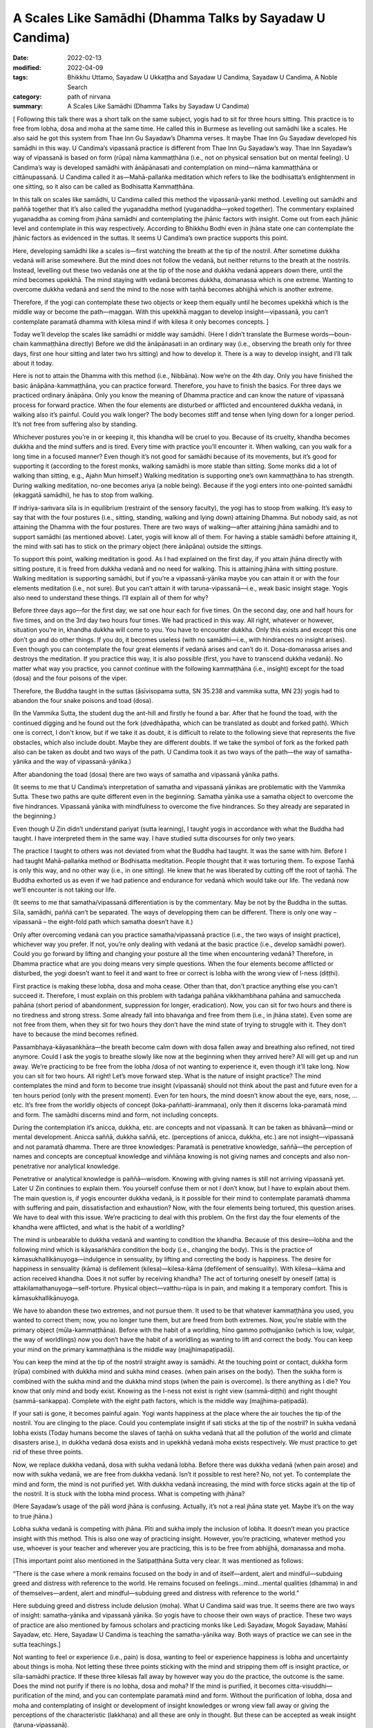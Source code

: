 ============================================================
A Scales Like Samādhi (Dhamma Talks by Sayadaw U Candima)
============================================================

:date: 2022-02-13
:modified: 2022-04-09
:tags: Bhikkhu Uttamo, Sayadaw U Ukkaṭṭha and Sayadaw U Candima, Sayadaw U Candima, A Noble Search
:category: path of nirvana
:summary: A Scales Like Samādhi (Dhamma Talks by Sayadaw U Candima)

[ Following this talk there was a short talk on the same subject, yogis had to sit for three hours sitting. This practice is to free from lobha, dosa and moha at the same time. He called this in Burmese as levelling out samādhi like a scales. He also said he got this system from Thae Inn Gu Sayadaw’s Dhamma verses. It maybe Thae Inn Gu Sayadaw developed his samādhi in this way. U Candima’s vipassanā practice is different from Thae Inn Gu Sayadaw’s way. Thae Inn Sayadaw’s way of vipassanā is based on form (rūpa) nāma kammaṭṭhāna (i.e., not on physical sensation but on mental feeling). U Candima’s way is developed samādhi with ānāpānasati and contemplation on mind—nāma kammaṭṭhāna or cittānupassanā. U Candima called it as—Mahā-pallaṅka meditation which refers to like the bodhisatta’s enlightenment in one sitting, so it also can be called as Bodhisatta Kammaṭṭhāna. 

In this talk on scales like samādhi, U Candima called this method the vipassanā-yanki method. Levelling out samādhi and paññā together that it’s also called the yuganaddha method (yuganaddha—yoked together). The commentary explained yuganaddha as coming from jhāna samādhi and contemplating the jhānic factors with insight. Come out from each jhānic level and contemplate in this way respectively. According to Bhikkhu Bodhi even in jhāna state one can contemplate the jhānic factors as evidenced in the suttas. It seems U Candima’s own practice supports this point. 

Here, developing samādhi like a scales is—first watching the breath at the tip of the nostril. After sometime dukkha vedanā will arise somewhere. But the mind does not follow the vedanā, but neither returns to the breath at the nostrils. Instead, levelling out these two vedanās one at the tip of the nose and dukkha vedanā appears down there, until the mind becomes upekkhā. The mind staying with vedanā becomes dukkha, domanassa which is one extreme. Wanting to overcome dukkha vedanā and send the mind to the nose with taṇhā becomes abhijjhā which is another extreme. 

Therefore, if the yogi can contemplate these two objects or keep them equally until he becomes upekkhā which is the middle way or become the path—maggan. With this upekkhā maggan to develop insight—vipassanā, you can’t contemplate paramatā dhamma with kilesa mind if with kilesa it only becomes concepts. ]

Today we’ll develop the scales like samādhi or middle way samādhi. (Here I didn’t translate the Burmese words—boun-chain kammaṭṭhāna directly) Before we did the ānāpānasati in an ordinary way (i.e., observing the breath only for three days, first one hour sitting and later two hrs sitting) and how to develop it. There is a way to develop insight, and I’ll talk about it today.

Here is not to attain the Dhamma with this method (i.e., Nibbāna). Now we’re on the 4th day. Only you have finished the basic ānāpāna-kammaṭṭhāna, you can practice forward. Therefore, you have to finish the basics. For three days we practiced ordinary ānāpāna. Only you know the meaning of Dhamma practice and can know the nature of vipassanā process for forward practice. When the four elements are disturbed or afflicted and encountered dukkha vedanā, in walking also it’s painful. Could you walk longer? The body becomes stiff and tense when lying down for a longer period. It’s not free from suffering also by standing. 

Whichever postures you’re in or keeping it, this khandha will be cruel to you. Because of its cruelty, khandha becomes dukkha and the mind suffers and is tired. Every time with practice you’ll encounter it. When walking, can you walk for a long time in a focused manner? Even though it’s not good for samādhi because of its movements, but it’s good for supporting it (according to the forest monks, walking samādhi is more stable than sitting. Some monks did a lot of walking than sitting, e.g., Ajahn Mun himself.) Walking meditation is supporting one’s own kammaṭṭhāna to has strength. During walking meditation, no-one becomes ariya (a noble being). Because if the yogi enters into one-pointed samādhi (ekaggatā samādhi), he has to stop from walking. 

If indriya-saṁvara sīla is in equilibrium (restraint of the sensory faculty), the yogi has to stoop from walking. It’s easy to say that with the four postures (i.e., sitting, standing, walking and lying down) attaining Dhamma. But nobody said, as not attaining the Dhamma with the four postures. There are two ways of walking—after attaining jhāna samādhi and to support samādhi (as mentioned above). Later, yogis will know all of them. For having a stable samādhi before attaining it, the mind with sati has to stick on the primary object (here ānāpāna) outside the sittings. 

To support this point, walking meditation is good. As I had explained on the first day, if you attain jhāna directly with sitting posture, it is freed from dukkha vedanā and no need for walking. This is attaining jhāna with sitting posture. Walking meditation is supporting samādhi, but if you’re a vipassanā-yānika maybe you can attain it or with the four elements meditation (i.e., not sure). But you can’t attain it with taruṇa-vipassanā—i.e., weak basic insight stage. Yogis also need to understand these things. I’ll explain all of them for why?

Before three days ago—for the first day, we sat one hour each for five times. On the second day, one and half hours for five times, and on the 3rd day two hours four times. We had practiced in this way. All right, whatever or however, situation you’re in, khandha dukkha will come to you. You have to encounter dukkha. Only this exists and except this one don’t go and do other things. If you do, it becomes useless (with no samādhi—i.e., with hindrances no insight arises). Even though you can contemplate the four great elements if vedanā arises and can’t do it. Dosa-domanassa arises and destroys the meditation. If you practice this way, it is also possible (first, you have to transcend dukkha vedanā). No matter what way you practice, you cannot continue with the following kammaṭṭhāna (i.e., insight) except for the toad (dosa) and the four poisons of the viper.

Therefore, the Buddha taught in the suttas (āsīvisopama sutta, SN 35.238 and vammika sutta, MN 23) yogis had to abandon the four snake poisons and toad (dosa). 

(In the Vammika Sutta, the student dug the ant-hill and firstly he found a bar. After that he found the toad, with the continued digging and he found out the fork (dvedhāpatha, which can be translated as doubt and forked path). Which one is correct, I don't know, but if we take it as doubt, it is difficult to relate to the following sieve that represents the five obstacles, which also include doubt.  Maybe they are different doubts. If we take the symbol of fork as the forked path also can be taken as doubt and two ways of the path. U Candima took it as two ways of the path—the way of samatha-yānika and the way of vipassanā-yānika.)

After abandoning the toad (dosa) there are two ways of samatha and vipassanā yānika paths. 

(It seems to me that U Candima’s interpretation of samatha and vipassanā yānikas are problematic with the Vammika Sutta. These two paths are quite different even in the beginning. Samatha yānika use a samatha object to overcome the five hindrances. Vipassanā yānika with mindfulness to overcome the five hindrances. So they already are separated in the beginning.)

Even though U Zin didn’t understand pariyat (sutta learning), I taught yogis in accordance with what the Buddha had taught. I have interpreted them in the same way. I have studied sutta discourses for only two years. 

The practice I taught to others was not deviated from what the Buddha had taught. It was the same with him. Before I had taught Mahā-pallaṅka method or Bodhisatta meditation. People thought that it was torturing them. To expose Taṇhā is only this way, and no other way (i.e., in one sitting). He knew that he was liberated by cutting off the root of taṇhā. The Buddha exhorted us as even if we had patience and endurance for vedanā which would take our life. The vedanā now we’ll encounter is not taking our life.

(It seems to me that samatha/vipassanā differentiation is by the commentary. May be not by the Buddha in the suttas. Sīla, samādhi, paññā can’t be separated. The ways of developping them can be different. There is only one way – vipassanā – the eight-fold path which samatha doesn’t have it.)

Only after overcoming vedanā can you practice samatha/vipassanā practice (i.e., the two ways of insight practice), whichever way you prefer. If not, you’re only dealing with vedanā at the basic practice (i.e., develop samādhi power). Could you go forward by lifting and changing your posture all the time when encountering vedanā? Therefore, in Dhamma practice what are you doing means very simple questions. When the four elements become afflicted or disturbed, the yogi doesn’t want to feel it and want to free or correct is lobha with the wrong view of l-ness (diṭṭhi). 

First practice is making these lobha, dosa and moha cease. Other than that, don't practice anything else you can't succeed it. Therefore, I must explain on this problem with tadaṅga pahāna vikkhambhana pahāna and samuccheda pahāna (short period of abandonment, suppression for longer, eradication). Now, you can sit for two hours and there is no tiredness and strong stress. Some already fall into bhavaṅga and free from them (i.e., in jhāna state). Even some are not free from them, when they sit for two hours they don’t have the mind state of trying to struggle with it. They don’t have to because the mind becomes refined. 

Passambhaya-kāyasaṅkhāra—the breath become calm down with dosa fallen away and breathing also refined, not tired anymore. Could I ask the yogis to breathe slowly like now at the beginning when they arrived here? All will get up and run away. We’re practicing to be free from the lobha /dosa of not wanting to experience it, even though it’ll take long. Now you can sit for two hours. All right! Let’s move forward step. What is the nature of insight practice? The mind contemplates the mind and form to become true insight (vipassanā) should not think about the past and future even for a ten hours period (only with the present moment). Even for ten hours, the mind doesn’t know about the eye, ears, nose, …etc. It’s free from the worldly objects of concept (loka-paññatti-ārammaṇa), only then it discerns loka-paramatā mind and form. The samādhi discerns mind and form, not including  concepts.

During the contemplation it’s anicca, dukkha, etc. are concepts and not vipassanā. It can be taken as bhāvanā—mind or mental development. Anicca saññā, dukkha saññā, etc. (perceptions of anicca, dukkha, etc.) are not insight—vipassanā and not paramatā dhamma. There are three knowledges: Paramatā is penetrative knowledge, saññā—the perception of names and concepts are conceptual knowledge and viññāṇa knowing is not giving names and concepts and also non-penetrative nor analytical knowledge.

Penetrative or analytical knowledge is paññā—wisdom. Knowing with giving names is still not arriving vipassanā yet. Later U Zin continues to explain them. You yourself confuse them or not I don’t know, but I have to explain about them. The main question is, if yogis encounter dukkha vedanā, is it possible for their mind to contemplate paramatā dhamma with suffering and pain, dissatisfaction and exhaustion? Now, with the four elements being tortured, this question arises. We have to deal with this issue. We’re practicing to deal with this problem. On the first day the four elements of the khandha were afflicted, and what is the habit of a worldling? 

The mind is unbearable to dukkha vedanā and wanting to condition the khandha. Because of this desire—lobha and the following mind which is kāyasaṅkhāra condition the body (i.e., changing the body). This is the practice of kāmasukhallikānuyoga—indulgence in sensuality, by lifting and correcting the body is happiness. The desire for happiness in sensuality (kāma) is defilement (kilesa)—kilesa-kāma (defilement of sensuality). With kilesa—kāma and action received khandha. Does it not suffer by receiving khandha? The act of torturing oneself by oneself (atta) is attakilamathanuyoga—self-torture. Physical object—vatthu-rūpa is in pain, and making it a temporary comfort. This is kāmasukhallikānuyoga. 

We have to abandon these two extremes, and not pursue them. It used to be that whatever kammaṭṭhāna you used, you wanted to correct them; now, you no longer tune them, but are freed from both extremes. Now, you’re stable with the primary object (mūla-kammaṭṭhāna). Before with the habit of a worldling, hīno gammo pothujjaniko (which is low, vulgar, the way of worldlings) now you don’t have the habit of a worldling as wanting to lift and correct the body. You can keep your mind on the primary kammaṭṭhāna is the middle way (majjhimapaṭipadā). 

You can keep the mind at the tip of the nostril straight away is samādhi. At the touching point or contact, dukkha form (rūpa) combined with dukkha mind and sukha mind ceases. (when pain arises on the body). Then the sukha form is combined with the sukha mind and the dukkha mind stops (when the pain is overcome). Is there anything as I die? You know that only mind and body exist. Knowing as the I-ness not exist is right view (sammā-diṭṭhi) and right thought (sammā-saṅkappa). Complete with the eight path factors, which is the middle way (majjhima-paṭipadā). 

If your sati is gone, it becomes painful again. Yogi wants happiness at the place where the air touches the tip of the nostril. You are clinging to the place. Could you contemplate insight if sati sticks at the tip of the nostril? In sukha vedanā lobha exists (Today humans become the slaves of taṇhā on sukha vedanā that all the pollution of the world and climate disasters arise.), in dukkha vedanā dosa exists and in upekkhā vedanā moha exists respectively. We must practice to get rid of these three points.

Now, we replace dukkha vedanā, dosa with sukha vedanā lobha. Before there was dukkha vedanā (when pain arose) and now with sukha vedanā, we are free from dukkha vedanā. Isn’t it possible to rest here? No, not yet. To contemplate the mind and form, the mind is not purified yet. With dukkha vedanā increasing, the mind with force sticks again at the tip of the nostril. It is stuck with the lobha mind process. What is competing with jhāna? 

(Here Sayadaw’s usage of the pāḷi word jhāna is confusing. Actually, it’s not a real jhāna state yet. Maybe it’s on the way to true jhāna.) 

Lobha sukha vedanā is competing with jhāna. Pīti and sukha imply the inclusion of lobha. It doesn’t mean you practice insight with this method. This is also one way of practicing insight. However, you’re practicing, whatever method you use, whoever is your teacher and wherever you are practicing, this is to be free from abhijjhā, domanassa and moha. 

[This important point also mentioned in the Satipaṭṭhāna Sutta very clear. It was mentioned as follows:

“There is the case where a monk remains focused on the body in and of itself—ardent, alert and mindful—subduing greed and distress with reference to the world. He remains focused on feelings…mind…mental qualities (dhamma) in and of themselves—ardent, alert and mindful—subduing greed and distress with reference to the world.”

Here subduing greed and distress include delusion (moha). What U Candima said was true. It seems there are two ways of insight: samatha-yānika and vipassanā yānika. So yogis have to choose their own ways of practice. These two ways of practice are also mentioned by famous scholars and practicing monks like Ledi Sayadaw, Mogok Sayadaw, Mahāsi Sayadaw, etc. Here, Sayadaw U Candima is teaching the samatha-yānika way. Both ways of practice we can see in the sutta teachings.]

Not wanting to feel or experience (i.e., pain) is dosa, wanting to feel or experience happiness is lobha and uncertainty about things is moha. Not letting these three points sticking with the mind and stripping them off is insight practice, or sīla-samādhi practice. If these three kilesas fall away by however way you do the practice, the outcome is the same. Does the mind not purify if there is no lobha, dosa and moha? If the mind is purified, it becomes citta-visuddhi—purification of the mind, and you can contemplate paramatā mind and form. Without the purification of lobha, dosa and moha and contemplating of insight or development of insight knowledges or wrong view fall away or giving the perceptions of the characteristic (lakkhaṇa) and all these are only in thought. But these can be accepted as weak insight (taruṇa-vipassanā). 

[This is right. Dry insight mindfulness (sati) practice purifies the mind or abandonment of the five hindrances.]

What we want is the real paramatā of mind and form, which refer to seeing of mind and form. The real mind and form means the mind does not think about past and future; eye, ear, nose, etc., it doesn’t think about this body and other things even a period of time as long as ten hours. Without any of them and the mind stays at mind based (bhavaṅga) and discern mind and form. Lobha, dosa and moha are also not there anymore. The mind goes and combines with concepts (paññatti) and mixing with lobha, dosa and moha. After it frees from concepts and the mind arrives at a place where it frees from concepts. For arriving there, we’re clearing away the problems which happen here. However, you practice and deal with it, the purified mind does not think about the past and future and never goes out. Even for ten hours long, it never knows about the vibrations and sensations of the body. So where are you keeping the mind?

Is there any place for the mind to stay at? Yes, it exists for the mind to stay free. If it stays at the free place, it becomes citta-visuddhi—purification of mind. Until you do not get the answer, your practice does not end yet (i.e. on samādhi practice). You have not arrived at insight yet until you’re arriving at this stage. You have to hold this answer firmly.

What we are practicing until now when the air touches at the tip of the nostril, the mind moves here and there that it’s not purified yet. We have to continue to take off the dust, still we have to do it and can’t talk about paramatā mind and form. The place where the air and the tip of the nose touch is pleasant. The affliction of the four elements is dukkha. The mind combined with dukkha vedanā becomes distress (domanassa), when combined with sukha vedanā becomes joy (somanassa). Both mind states are lobha and dosa and can’t contemplate the paramatā dhamma. As a first step from dukkha vedanā it becomes sukha vedanā that is a success. Upekkhā vedanā means that the mind is inclined neither to dukkha nor to sukha; rather, it stays in the present moment. This is called the equanimous mind (upekkhā mind). If you practice with this way, this is a process leading to the arahatta magga and phala (path and fruit of arahantship). You can go straight with this one. The answer is the same. (There are many ways, if the practices are right and all have the same result.)

If you encounter dukkha vedanā and domanassa arises or if your mind sticks at the tip of the nostril and sukha arises. Sticking with lobha is taṇhā which hinders path and fruit. It will not become citta-visuddhi. In addition to lobha and dosa, there is moha. Today’s method is to be free from three of them at the same time. The first method is free from dukkha vedanā and at the top of the nostril, the first jhāna of joy, pleasure and one-pointedness of mind (pīti, sukha and ekaggatā) arise and each jhānic factors (connecting, sustaining, joy and pleasure) are falling away one by one with the practice (i.e., ānāpāna-sati method). 

At last, free from lobha, dosa and moha and become sati and ekaggatā. Practicing Dhamma is not doing other things. This one is the goal.

The mind is free from dukkha and sukha and the mind is with upekkhā and sati—this becomes citta-visuddhi. In insight practice, not doing this one and doing other things is not right. I am worried about you will go wrong. Therefore, I’m talking firmly on this point. With the affliction of the four elements, it  becomes dukkha vedanā and staying at the tip of the nostril, it becomes sukha vedanā. Two extremes appear. Getting rid of these two extremes is upekkhā vedanā. At the place, if sati stays there at the same time, it can be freed from lobha and dosa. For this, I’ll give you the practice. 

(This place not at the nose or where pains arise at the bhavaṅga where the mind stays by itself with upekkhā. Sayadaw did not mention specifically the place only at the place.) 

This is the way of practicing together (i.e., samatha and vipassanā together—yuganaddha way). 

We take the same kammaṭṭhāna of the air and the top of the nostril as before, with the affliction of the four elements. When the four elements are afflicted, the mind inclines toward the place of its affliction. Then the mind feels dukkha vedanā with distress (domanassa). But if the mind sticks at the contact of air and nostril, it is sticking with lobha. If you let go of the mind from the tip of the nostril and it is inclining on dukkha. So it can’t be let go. I don’t give the kammaṭṭhāna on my own invention. This is called the yuganaddha method—samādhi and paññā yoked together (in some of Mogok Sayadawji’s talks, he called it yuganandha—yoked two oxen together). This is the practice of samatha and vipassanā mixed together at the same time. Before vedanā arises, you breathe ānāpāna regularly or observing at the top of the head or rising and falling of abdomen, etc., are also in the same way.

Here you only can use form (rūpa) kammaṭṭhāna and can’t use mind object (nāma kammaṭṭhāna). When a time comes, vedanā arises and the mind inclines toward it. At that time there were dukkha vedanā from the four elements and sukha vedanā at the tip of the nostrils. In this way at that time become two vedanās and we establish upekkhā vedanā by purifying the mind. If the mind sticks at the tip of the nostril, it becomes lobha. So, don’t stick it there. If you drop it and domanassa arises. If you let go off domanassa and it moves to somanassa. So we can't let them both go, we have to adjust them both. Can we adjust both sides at the same time through sati? Yes, we can, e.g., a car driver, his eyes are looking in front of him and at the same time the hands are working, we’re eating and at the same time talking to each other. 

The mind is changing so fast that it’s possible. With the affliction of four elements, vedanā arises, you must keep the mind at the tip of the nostrils. Also, you have to be mindful of the touching place. And then also mindful where dukkha vedanā arises at the same time. If at the side of dukkha vedanā is more, let the mind inclines toward sukha vedanā. It’s not keeping them in turn but adjusting them at the same time, and they become equal. Can you make it very easily? If it’s possible, all will become arahants. Entering into jhānic states and developing samādhi practices are difficult. You can not attain it easily.

You have to balance sati at the touching point (at the nostril) and the place where the four elements are afflicted. It’s called levelling out the scales bar. One side is sukha vedanā (an extreme) and the other side is dukkha vedanā (another extreme). So sukha extreme and dukkha extreme arise. To cut off dependent co-arising process (paṭicca-samuppāda) is at the presence of moment (ṭhiti-khaṇa) which is also present liberated time (paccuppanna vimutti kāla). It is free from past and future time extremes. 

[The life-span of a mind (citta) is termed, in the abhidhamma as a mind-moment (cittakkhaṇa). Each mind-moment consists of three sub-moments—arising (uppāda), presence (ṭhiti) and dissolution (bhaṅga.)]

[It is a curious thing to me. In the West, some Buddhists (most of whom are scholars) rejected the authenticity of the Abhidhamma teachings. I do not know what the Thai ajahns, especially Thai forest ajahns who had realized Dhamma view about them. In Burma, I never heard about Burmese sayadaws who were great scholars and practicing monks such as Ledi Sayadaw, We-bu Sayadaw, Mogok Sayadaw, Mahāsi Sayadaw, etc. said something about Abhidhamma as wrong or unauthentic. Pa-auk Sayadaw’s teachings are based on jhāna practices and Abhidhamma. If Abhidhamma teachings are wrong, it cannot be put into practice at all.]

It’s not liberated from the other two extremes (i.e., lobha and dosa). About awareness is—if vedanā arises, do not relax in order to level the awareness, do not rest (i.e. you must be in a state of alertness). We level the awareness more and less by correcting it. Contemplating on which side has more or which side has less sati is vicāra (sustained thought). Keeping sati there at the same time is vitakka (applied thought).

[Here we can see Sayadaw U Candima’s wisdom came from realization of Dhamma. Even though he was not a scholar monk and didn’t know about the suttas well, his interpretation on the practice was amazing. In one of Mogok Sayadaw’s talks, it was mentioned vitakka and vicāra connected to insight. It’s also mentioned in Ajahn Lee Dhammadharo’s “Keeping the Breath in Mind” on vitakka and vicāra which related to samādhi and paññā. He mentioned vitakka as concentration and vicāra as discernment. He taught to balance both samādhi and discernment.

Mogok Sayadaw’s talk in gist was; vitakka means thinking or planning. Vicāra means the whole round contemplation or reflection on the thinking or planning. The Buddha taught vitakka and vicāra in the first jhāna and also in the path factors (maggaṅga). Today I’ll talk about their application. (Sayadaw talked about vedanās arising from the six senses of the door). You have to think about vedanās which arise from the six senses of door as what are these? After their arising, contemplate or reflect them as existing or not. This is vicāra. If you apply vitakka and vicāra in this way, you will see vedanā and its rise and fall. 

For example, your eyes are seeing something, if you don’t know what there is, then no vitakka and no vicāra. Someone who thinks and contemplates is attaining magga (path factors). This is sammā-saṅkappa maggin (right thought). The identity view (sakkāya-diṭṭhi) of taking oneself as I and mine fall away. Thinking is vitakka, contemplation is vicāra and knowing it as not existing (i.e., disappearance) is paññā. Therefore, whenever you open your eyes, you see things with reflection and contemplating. The dissolution of things is useless. The uselessness of things is the truth of suffering (dukkha sacca). If you’re thinking and contemplating, you will know about dukkha sacca. Disappearance is dead. Death is in dukkha. If you’re thinking and contemplating in this way not only sorrow, lamentation, pain, grief but also the hell fire will be extinguished.]

When you’re doing the levelling out, taṇhā comes and pulls you. Now, the mind is pulling together by taṇhā and paññā. At first sati stuck at the tip of the nostril and taṇhā came and pulled it down there. So taṇhā and paññā came to pull the mind together. Now, you’re adjusting sati between the tip of the nostril and dukkha vedanā and sati wants to stick with sukha (i.e., at the nose). This is greed (lobha) that sticks to the mind. Otherwise, if stuck with dukkha vedanā, then it’s stuck with dosa. Lobha and dosa are unwholesome and have to be abandoned. It doesn't need to be abandoned separately. 

Don’t let go of your awareness. If sati with two states of mind together, lobha and dosa can’t close to it. So lobha and dosa are not abandoned separately. With sati pulls the mind firmly, adjusting equal sati at two places of nostril and vedanā with alertness taṇhā can’t close to it. Also, if diṭṭhi not come close to it, the mind is not in distress. When each side is not becoming equal, you should not do the practice with desire (lobha) to get the result quickly. You can’t get it and will make mistakes, also not in accordance with the jhānic factors. Wanting comfort and sticking to the sukha side (i.e., nose) becomes lobha, and you can’t do insight. If stick to the side of dosa (i.e., pain) become dosa kilesa. Looking at the two extremes with sati and ñāṇa (nyan) supporting it and paññā checking which side is more and less. 

Sati can’t be let go, that is abandoned delusion (moha). Not stick at the nostril abandon lobha, and not stick with dukkha vedanā abandon dosa. So it abandons lobha, dosa and moha at the same time. This is the practice of one-pointedness of mind (ekaggatā) for insight.  Otherwise, if you do insight, only get the thought (perception) of insight. It happens as before (no real insight and does not change the mind). You can’t get the real insight easily. The rod of the scales becomes balanced, and it means—sukha extreme is lobha mind, dukkha extreme is dosa mind; if the sati in the middle is lost, it becomes moha. If free from all these mind states, the mind is purified; the Upekkhā mind (equanimous) is free from lobha, dosa and moha. Only with this mind can contemplate insight. Free from these three extremes will discern the real (paramatā) mind and form.

When the mind is in upekkhā vedanā ekaggatā sati, it does not run to the past or the future. It does not stick with sukha and dukkha and is also free from the khandha. It’s not easy to get it. In sukha and dukkha vedanās form (rūpa) exists. If with the form, the mind is not free from the concept, it is not free from lobha and dosa, because it is not purified. So don’t come and practice with it. You don’t get it. Free from sukha and dukkha it falls into upekkhā and free from moha. And then this mind becomes paramatā mind and form. This is the basic resultant mind and form. There are two kinds of mind and form—with cause and with result mind and form. I’ll explain them later. (This we have seen in the talks of Thae Inn Gu Sayadawgyi.)

So, you must see the resultant mind and form. First after seeing it, then develop to Arya—(become a noble person). My duty is to explain whatever it should be. If you don’t understand them, you have to listen very often to the talks which are recorded during these nine days of retreat. To develop the path and fruit, you can’t do it blindly. Even if the skin of the body is worn out for ten years, practicing the path that doesn't get there, still never gets there (i.e., with the wrong practice). Not knowing the (right) practice, doing it will only make you tired, and you will only get the perfection of merit—kusala-pāramitā!

It will not give the result as we expect. If we practice blindly without knowing  why we have to practice, it will not bear fruit. You’ll realize Dhamma by following it (as he taught). If you don’t understand the basic points and become confused, you’ll not be able to practice later. (It is important to "fully understand the known (ñāta pariññā)" and the teachers.) I had to clear out the coarser parts for later practice on the refined parts.

I am not teaching you with this method to realize Dhamma. I am not giving you instruction with this system. Furthermore, I want you to understand the nature of insight and show you the way of entering into jhāna. In the future, if you want to continue with this system, you have the main point of it. (i.e., how to do it, here is just for a basic). Now, you know the nature of the practice. If you cling to happiness (sukha vedanā), it is greed (lobha); and to suffering (dukkha vedanā), it is anger (dosa). If you stick with neither sukha nor dukkha objects, it becomes moha. 

To be freed from moha we have to practice freeing from sukha and dukkha which is upekkhā. You can’t make upekkhā directly. You can’t make upekkhā by itself. Some people were doing this kind of upekkhā. With ordinary upekkhā when vedanā arises one only could sit for 15 minutes or asked to sit for 15 minutes. Whoever comes for practice as a sukkha vipassanā they directly produce upekkhā with perception (saññā).  [?? Regardless of who is practicing as a sukkha vipassanā, they will directly produce the perception (saññā) of upekkhā. ??] They can’t ask people to sit longer. 

(This referred to a dhammānupassanā system in Burma by a lay teacher, here U Candima’s words is short and not clear about the points. So I re-correct it for more clearer.)

[Note on upekkhā (equanimity): In the Pāḷi texts, we can find on equanimity—upekkhā a lot, and their meanings have variations according to the subject contexts. If we don’t understand them clearly, it becomes confusing and can create problems of misunderstanding. The commentary compiled those upekkhā into ten kinds of upekkhā. Still, we can divide them into five kinds as: 

1. Vedanūpekkhā 2. Viriyūpekkhā 3. Paññā-upekkhā 4. Tatramajjhattatā (neutrality of mind) 5. Samādhi-upekkhā

In general, we can divide into two kinds: 

(1) Feelings (2) Mental states or factors (cetasikas): except vedanā, all the other nine kinds fall into this kind. 

We can give the meanings of the ten kinds of upekkhā roughly as follows:

1. Vedanā-upekkhā or vedanūpekkhā—neither pleasant nor painful or neutral feeling

2. Viriya-upekkhā or viriyūpekkhā—over-effort becomes restless, relax effort;  becomes lazy and sloth, torpor can come in. It is equanimous effort or no somanassa and domanassa-effort (no joy and dejection)

3. Paññā-upekkhā—2 kinds: (a) vipassanupekkhā—Udayabbaya ñāṇa—discerning of rise and fall of phenomena. (b) Saṅkhāra-upekkhā ñāṇa—knowledge of equanimity toward formations (saṅkhāra dhamma). 

4. Chaḷaṅgupekkhā

This equanimity is the quality of arahant, whatever he experiences from the six senses of the door he is always in equanimity. (This was mentioned by Thae Inn Gu Sayadaw in his experience of final attainment.) This equanimity is included in the tatramajjhattatā (neutrality of mind).

5. Brahmavihārūpekkhā—this is the equanimity of the four Brahmavihāra (Divine abidings) free from lobha and dosa, the Buddha’s equanimity to his son Rāhula and the monk Devadatta are the same. This one is pāramī upekkhā, impartiality toward beings.

6. Bojjhanga-upekkhā—equanimity in the factors of enlightenment, mental equipoise.

7. Tetramajjhatta-upekkhā—the equanimity which is making other mental factors arising together become harmonious, e.g., the five spiritual faculties in harmony.

8. Jhānūpekkhā—equanimity in the 3rd jhāna. The happiness (sukha) in the 3rd jhāna is quite happy but its happiness is controlled with equanimity.

9. Parisuddūpekkhā—equanimity in the 4th jhāna

In No. three Paññā-upekkhā has two kinds—vipassanūpekkhā and saṅkhārūpekkhā. So all are in ten numbers of equanimity.]

In regard to ānāpāna practice, when you’re sitting don’t go and tense the body with force (i.e., to resist the pain). If you do this, you can’t go forward. Using the strength of sati and viriya to control the mind. For the sense of comfort, don’t go and control the body, and never get the result. Whatever method you practice, if you control the mind and body by force will not attain any path (magga). And can’t discern mind and form. At the time of death also not free from it. Let go of the body (i.e., don’t be concerned about it). 

Breathe regularly, in and out breaths, slow and fast, strong and soft, long and short breaths have to breathe rightly (already mentioned above, to adjust the breathings). Breathing with the air passage rightly by aware the touching point. Not with strong force, by breathing regularly with not strong and soft breaths and vedanā will arise. With fear, don’t go and make it for comfort. Only with this vedanā exists can we contemplate sukha, dukkha and upekkhā vedanās. So don’t go and destroy it. With them, only we can do it. 

Dukkha vedanā arises, you adjust or level off it with sukha vedanā. Pay attention to the clear touching point (i.e., nostril or sukha) and also pay attention to dukkha vedanā (i.e., where the pain arises). Keep them equally. How to keep it there? If you keep it at only one side, you will lose the other side. How to keep two sides in equality? In the beginning of vedanā arising, it’s still light. Nyan (ñāṇa) and paññā have to control and level off the awareness. Whether right or wrong, don't stop panning, correct errors by panning, adding where required and subtracting where more is needed. Even though you control the mind with sati and viriya, taṇhā will come behind to pull you. So don’t lose your side. If you’re levelling off this way lobha and dosa minds cease and fall into bhavaṅga.

After fall into bhavaṅga, jhāna mind arises. During the jhāna mind process arises, pīti and sukha can arise. If it’s too strong, don’t let it go and it has a strong happiness. Its happiness is something like smoke from a cloud and a big roll of cloud rising up quickly. If something like this happens, don’t let it go away. Not enjoying this object (arom) and only stay with the original kammaṭṭhāna of the touching point at the tip of the nostril and dukkha vedanā by levelling off them and continue will arrive jhānūpekkhā (equanimity of absorption). Don’t let go of the adjustment to the two objects of the touching point of the nostril and dukkha vedanā. Jhanic factors arise by themselves. Do you all understand the way of contemplation? The main point is simple. For your understanding of the practice process, it takes time to explain it. (Sayadaw continued to explain it in gist as follows)

For the practice—with sukha vedanā (at the tip of the nostril) do the breathing regularly before the four elements afflict the body. If vedanā (dukkha at somewhere on the body) arises, the mind will incline toward dukkha vedanā. The yogi has to adjust the awareness between the tip of the nostril and dukkha vedanā, and at the same time to know both of them (i.e., sukha and dukkha). Not to know them in turn. Not close toward any side and contemplate in a normal way. Don’t let the mind go toward the comfortable side (i.e., tip of the nostril), and adjust them equally. If you make the determination to attain it with the practice and taṇhā will not come.

(Note: In many Thae-inn Gu Sayadaw’s talks he mentioned adjusting of samādhi and paññā with the 5 spiritual powers but never mentioned how to do it. After the adjustment discern impermanence. See one of his talks for instruction in the postscript.)

------

- `Content <{filename}content-of-dhamma-talks-by-candima-sayadaw%zh.rst>`__ of "A Noble Search" (Dhamma Talks by Sayadaw U Candima)

- `Content <{filename}content-of-dhamma-talks-by-ukkattha-and-candima-sayadaw%zh.rst>`__ of Dhamma Talks by Sayadaw U Ukkaṭṭha and Sayadaw U Candima

- `Content <{filename}../publication-of-ven-uttamo%zh.rst>`__ of Publications of Bhikkhu Uttamo

------

**According to the translator—Bhikkhu Uttamo's words, this is strictly for free distribution only, as a gift of Dhamma—Dhamma Dāna. You may re-format, reprint, translate, and redistribute this work in any medium.**

..
  04-09 post 1st proofread by bhante
  2022-02-13 create rst
